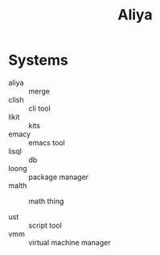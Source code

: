:PROPERTIES:
:ID:       aliya
:END:
#+TITLE: Aliya

* Systems
- aliya :: merge
- clish :: cli tool
- likit :: kits
- emacy :: emacs tool
- lisql :: db
- loong :: package manager
- malth :: math thing

- ust :: script tool
- vmm :: virtual machine manager